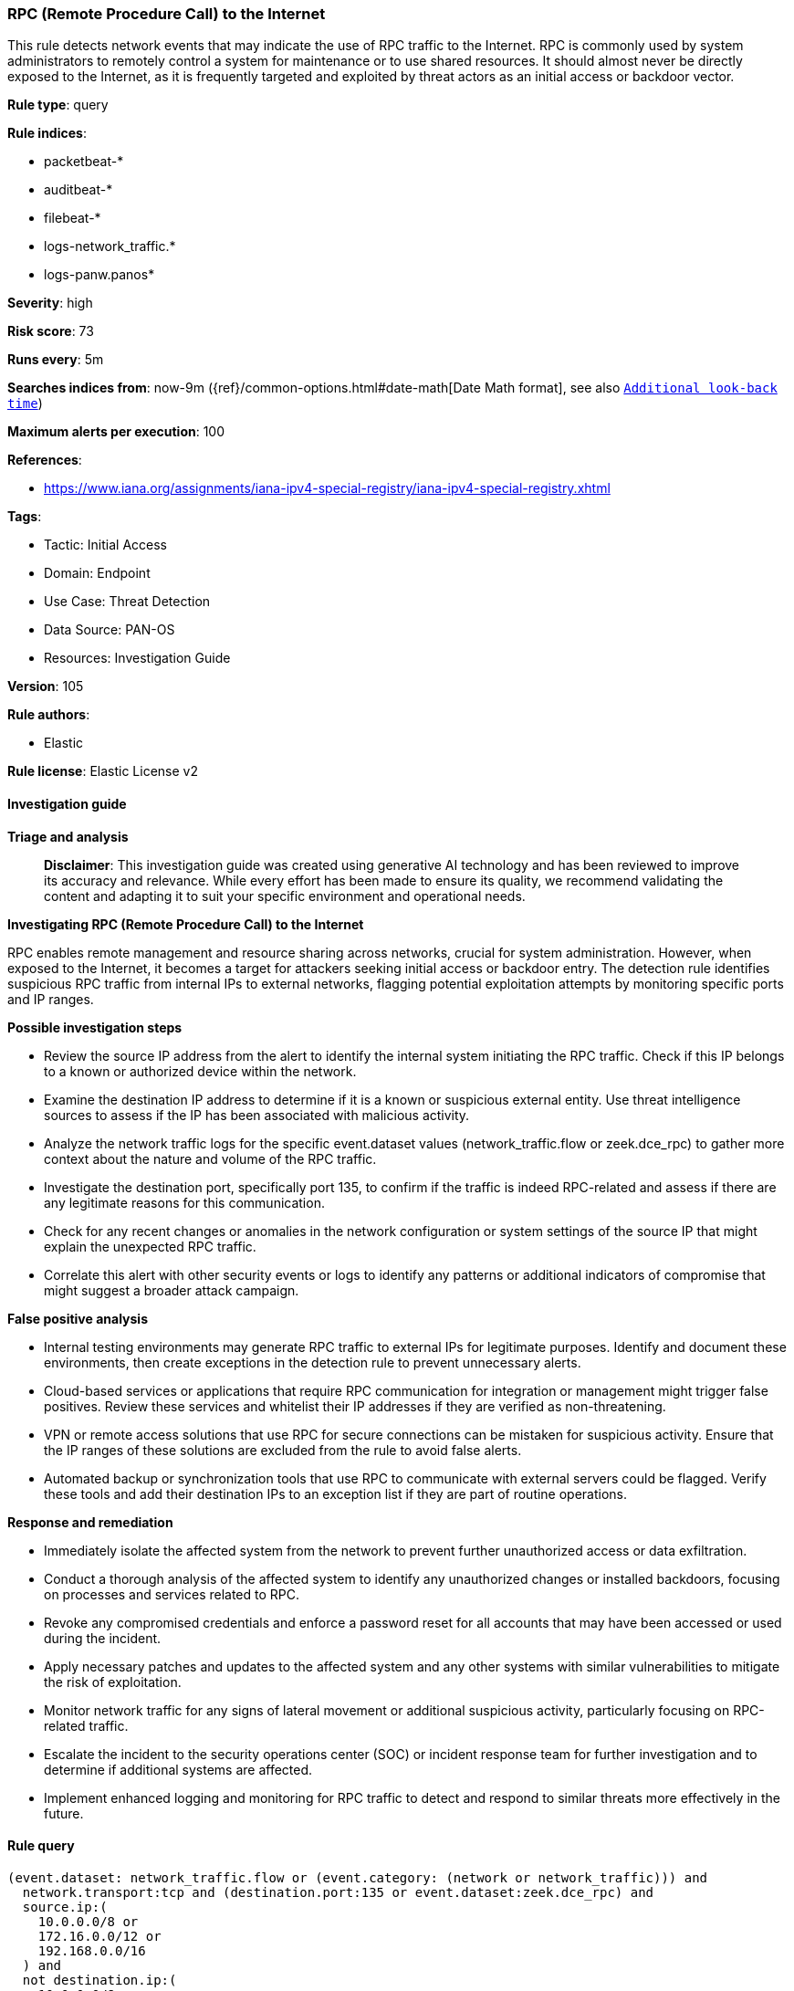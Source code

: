 [[prebuilt-rule-8-17-4-rpc-remote-procedure-call-to-the-internet]]
=== RPC (Remote Procedure Call) to the Internet

This rule detects network events that may indicate the use of RPC traffic to the Internet. RPC is commonly used by system administrators to remotely control a system for maintenance or to use shared resources. It should almost never be directly exposed to the Internet, as it is frequently targeted and exploited by threat actors as an initial access or backdoor vector.

*Rule type*: query

*Rule indices*: 

* packetbeat-*
* auditbeat-*
* filebeat-*
* logs-network_traffic.*
* logs-panw.panos*

*Severity*: high

*Risk score*: 73

*Runs every*: 5m

*Searches indices from*: now-9m ({ref}/common-options.html#date-math[Date Math format], see also <<rule-schedule, `Additional look-back time`>>)

*Maximum alerts per execution*: 100

*References*: 

* https://www.iana.org/assignments/iana-ipv4-special-registry/iana-ipv4-special-registry.xhtml

*Tags*: 

* Tactic: Initial Access
* Domain: Endpoint
* Use Case: Threat Detection
* Data Source: PAN-OS
* Resources: Investigation Guide

*Version*: 105

*Rule authors*: 

* Elastic

*Rule license*: Elastic License v2


==== Investigation guide



*Triage and analysis*


> **Disclaimer**:
> This investigation guide was created using generative AI technology and has been reviewed to improve its accuracy and relevance. While every effort has been made to ensure its quality, we recommend validating the content and adapting it to suit your specific environment and operational needs.


*Investigating RPC (Remote Procedure Call) to the Internet*


RPC enables remote management and resource sharing across networks, crucial for system administration. However, when exposed to the Internet, it becomes a target for attackers seeking initial access or backdoor entry. The detection rule identifies suspicious RPC traffic from internal IPs to external networks, flagging potential exploitation attempts by monitoring specific ports and IP ranges.


*Possible investigation steps*


- Review the source IP address from the alert to identify the internal system initiating the RPC traffic. Check if this IP belongs to a known or authorized device within the network.
- Examine the destination IP address to determine if it is a known or suspicious external entity. Use threat intelligence sources to assess if the IP has been associated with malicious activity.
- Analyze the network traffic logs for the specific event.dataset values (network_traffic.flow or zeek.dce_rpc) to gather more context about the nature and volume of the RPC traffic.
- Investigate the destination port, specifically port 135, to confirm if the traffic is indeed RPC-related and assess if there are any legitimate reasons for this communication.
- Check for any recent changes or anomalies in the network configuration or system settings of the source IP that might explain the unexpected RPC traffic.
- Correlate this alert with other security events or logs to identify any patterns or additional indicators of compromise that might suggest a broader attack campaign.


*False positive analysis*


- Internal testing environments may generate RPC traffic to external IPs for legitimate purposes. Identify and document these environments, then create exceptions in the detection rule to prevent unnecessary alerts.
- Cloud-based services or applications that require RPC communication for integration or management might trigger false positives. Review these services and whitelist their IP addresses if they are verified as non-threatening.
- VPN or remote access solutions that use RPC for secure connections can be mistaken for suspicious activity. Ensure that the IP ranges of these solutions are excluded from the rule to avoid false alerts.
- Automated backup or synchronization tools that use RPC to communicate with external servers could be flagged. Verify these tools and add their destination IPs to an exception list if they are part of routine operations.


*Response and remediation*


- Immediately isolate the affected system from the network to prevent further unauthorized access or data exfiltration.
- Conduct a thorough analysis of the affected system to identify any unauthorized changes or installed backdoors, focusing on processes and services related to RPC.
- Revoke any compromised credentials and enforce a password reset for all accounts that may have been accessed or used during the incident.
- Apply necessary patches and updates to the affected system and any other systems with similar vulnerabilities to mitigate the risk of exploitation.
- Monitor network traffic for any signs of lateral movement or additional suspicious activity, particularly focusing on RPC-related traffic.
- Escalate the incident to the security operations center (SOC) or incident response team for further investigation and to determine if additional systems are affected.
- Implement enhanced logging and monitoring for RPC traffic to detect and respond to similar threats more effectively in the future.

==== Rule query


[source, js]
----------------------------------
(event.dataset: network_traffic.flow or (event.category: (network or network_traffic))) and
  network.transport:tcp and (destination.port:135 or event.dataset:zeek.dce_rpc) and
  source.ip:(
    10.0.0.0/8 or
    172.16.0.0/12 or
    192.168.0.0/16
  ) and
  not destination.ip:(
    10.0.0.0/8 or
    127.0.0.0/8 or
    169.254.0.0/16 or
    172.16.0.0/12 or
    192.0.0.0/24 or
    192.0.0.0/29 or
    192.0.0.8/32 or
    192.0.0.9/32 or
    192.0.0.10/32 or
    192.0.0.170/32 or
    192.0.0.171/32 or
    192.0.2.0/24 or
    192.31.196.0/24 or
    192.52.193.0/24 or
    192.168.0.0/16 or
    192.88.99.0/24 or
    224.0.0.0/4 or
    100.64.0.0/10 or
    192.175.48.0/24 or
    198.18.0.0/15 or
    198.51.100.0/24 or
    203.0.113.0/24 or
    240.0.0.0/4 or
    "::1" or
    "FE80::/10" or
    "FF00::/8"
  )

----------------------------------

*Framework*: MITRE ATT&CK^TM^

* Tactic:
** Name: Initial Access
** ID: TA0001
** Reference URL: https://attack.mitre.org/tactics/TA0001/
* Technique:
** Name: Exploit Public-Facing Application
** ID: T1190
** Reference URL: https://attack.mitre.org/techniques/T1190/
